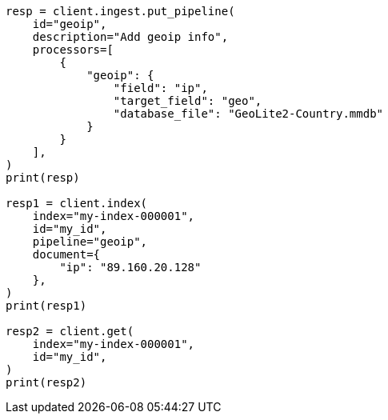 // This file is autogenerated, DO NOT EDIT
// ingest/processors/geoip.asciidoc:134

[source, python]
----
resp = client.ingest.put_pipeline(
    id="geoip",
    description="Add geoip info",
    processors=[
        {
            "geoip": {
                "field": "ip",
                "target_field": "geo",
                "database_file": "GeoLite2-Country.mmdb"
            }
        }
    ],
)
print(resp)

resp1 = client.index(
    index="my-index-000001",
    id="my_id",
    pipeline="geoip",
    document={
        "ip": "89.160.20.128"
    },
)
print(resp1)

resp2 = client.get(
    index="my-index-000001",
    id="my_id",
)
print(resp2)
----
